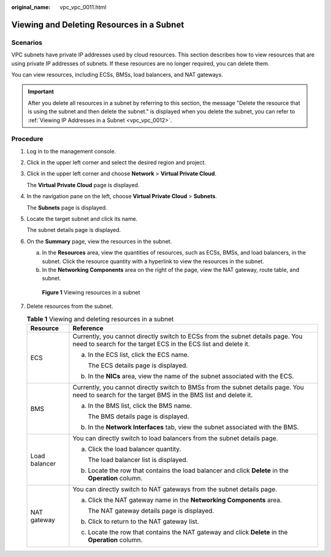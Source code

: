 :original_name: vpc_vpc_0011.html

.. _vpc_vpc_0011:

Viewing and Deleting Resources in a Subnet
==========================================

Scenarios
---------

VPC subnets have private IP addresses used by cloud resources. This section describes how to view resources that are using private IP addresses of subnets. If these resources are no longer required, you can delete them.

You can view resources, including ECSs, BMSs, load balancers, and NAT gateways.

.. important::

   After you delete all resources in a subnet by referring to this section, the message "Delete the resource that is using the subnet and then delete the subnet." is displayed when you delete the subnet, you can refer to :ref:`Viewing IP Addresses in a Subnet <vpc_vpc_0012>`.

Procedure
---------

#. Log in to the management console.

#. Click |image1| in the upper left corner and select the desired region and project.

#. Click |image2| in the upper left corner and choose **Network** > **Virtual Private Cloud**.

   The **Virtual Private Cloud** page is displayed.

#. In the navigation pane on the left, choose **Virtual Private Cloud** > **Subnets**.

   The **Subnets** page is displayed.

#. Locate the target subnet and click its name.

   The subnet details page is displayed.

#. On the **Summary** page, view the resources in the subnet.

   a. In the **Resources** area, view the quantities of resources, such as ECSs, BMSs, and load balancers, in the subnet. Click the resource quantity with a hyperlink to view the resources in the subnet.
   b. In the **Networking Components** area on the right of the page, view the NAT gateway, route table, and subnet.


   .. figure:: /_static/images/en-us_image_0000001818823010.png
      :alt: **Figure 1** Viewing resources in a subnet

      **Figure 1** Viewing resources in a subnet

#. Delete resources from the subnet.

   .. table:: **Table 1** Viewing and deleting resources in a subnet

      +-----------------------------------+--------------------------------------------------------------------------------------------------------------------------------------------------+
      | Resource                          | Reference                                                                                                                                        |
      +===================================+==================================================================================================================================================+
      | ECS                               | Currently, you cannot directly switch to ECSs from the subnet details page. You need to search for the target ECS in the ECS list and delete it. |
      |                                   |                                                                                                                                                  |
      |                                   | a. In the ECS list, click the ECS name.                                                                                                          |
      |                                   |                                                                                                                                                  |
      |                                   |    The ECS details page is displayed.                                                                                                            |
      |                                   |                                                                                                                                                  |
      |                                   | b. In the **NICs** area, view the name of the subnet associated with the ECS.                                                                    |
      +-----------------------------------+--------------------------------------------------------------------------------------------------------------------------------------------------+
      | BMS                               | Currently, you cannot directly switch to BMSs from the subnet details page. You need to search for the target BMS in the BMS list and delete it. |
      |                                   |                                                                                                                                                  |
      |                                   | a. In the BMS list, click the BMS name.                                                                                                          |
      |                                   |                                                                                                                                                  |
      |                                   |    The BMS details page is displayed.                                                                                                            |
      |                                   |                                                                                                                                                  |
      |                                   | b. In the **Network Interfaces** tab, view the subnet associated with the BMS.                                                                   |
      +-----------------------------------+--------------------------------------------------------------------------------------------------------------------------------------------------+
      | Load balancer                     | You can directly switch to load balancers from the subnet details page.                                                                          |
      |                                   |                                                                                                                                                  |
      |                                   | a. Click the load balancer quantity.                                                                                                             |
      |                                   |                                                                                                                                                  |
      |                                   |    The load balancer list is displayed.                                                                                                          |
      |                                   |                                                                                                                                                  |
      |                                   | b. Locate the row that contains the load balancer and click **Delete** in the **Operation** column.                                              |
      +-----------------------------------+--------------------------------------------------------------------------------------------------------------------------------------------------+
      | NAT gateway                       | You can directly switch to NAT gateways from the subnet details page.                                                                            |
      |                                   |                                                                                                                                                  |
      |                                   | a. Click the NAT gateway name in the **Networking Components** area.                                                                             |
      |                                   |                                                                                                                                                  |
      |                                   |    The NAT gateway details page is displayed.                                                                                                    |
      |                                   |                                                                                                                                                  |
      |                                   | b. Click |image3| to return to the NAT gateway list.                                                                                             |
      |                                   |                                                                                                                                                  |
      |                                   | c. Locate the row that contains the NAT gateway and click **Delete** in the **Operation** column.                                                |
      +-----------------------------------+--------------------------------------------------------------------------------------------------------------------------------------------------+

.. |image1| image:: /_static/images/en-us_image_0000001818982734.png
.. |image2| image:: /_static/images/en-us_image_0000001865662745.png
.. |image3| image:: /_static/images/en-us_image_0000001818982794.png
